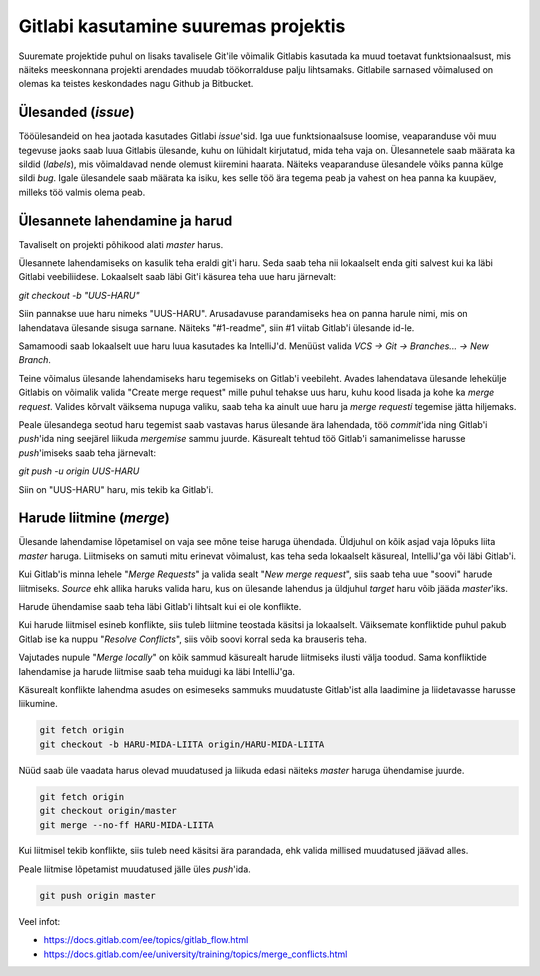 Gitlabi kasutamine suuremas projektis
=====================================

Suuremate projektide puhul on lisaks tavalisele Git'ile võimalik Gitlabis kasutada ka muud toetavat funktsionaalsust, mis näiteks meeskonnana projekti arendades muudab töökorralduse palju lihtsamaks. Gitlabile sarnased võimalused on olemas ka teistes keskondades nagu Github ja Bitbucket. 


Ülesanded (*issue*)
-------------------

Tööülesandeid on hea jaotada kasutades Gitlabi *issue*'sid. Iga uue funktsionaalsuse loomise, veaparanduse või muu tegevuse jaoks saab luua Gitlabis ülesande, kuhu on lühidalt kirjutatud, mida teha vaja on. Ülesannetele saab määrata ka sildid (*labels*), mis võimaldavad nende olemust kiiremini haarata. Näiteks veaparanduse ülesandele võiks panna külge sildi *bug*. Igale ülesandele saab määrata ka isiku, kes selle töö ära tegema peab ja vahest on hea panna ka kuupäev, milleks töö valmis olema peab.

.. image:: /_images/gitlab_issues.png


Ülesannete lahendamine ja harud
-------------------------------

Tavaliselt on projekti põhikood alati *master* harus. 

Ülesannete lahendamiseks on kasulik teha eraldi git'i haru. Seda saab teha nii lokaalselt enda giti salvest kui ka läbi Gitlabi veebiliidese. Lokaalselt saab läbi Git'i käsurea teha uue haru järnevalt: 

`git checkout -b "UUS-HARU"`

Siin pannakse uue haru nimeks "UUS-HARU". Arusadavuse parandamiseks hea on panna harule nimi, mis on lahendatava ülesande sisuga sarnane. Näiteks "#1-readme", siin #1 viitab Gitlab'i ülesande id-le.

Samamoodi saab lokaalselt uue haru luua kasutades ka IntelliJ'd. Menüüst valida `VCS -> Git -> Branches... -> New Branch`.

Teine võimalus ülesande lahendamiseks haru tegemiseks on Gitlab'i veebileht. Avades lahendatava ülesande lehekülje Gitlabis on võimalik valida "Create merge request" mille puhul tehakse uus haru, kuhu kood lisada ja kohe ka *merge request*. Valides kõrvalt väiksema nupuga valiku, saab teha ka ainult uue haru ja *merge requesti* tegemise jätta hiljemaks.

.. image:: /_images/gitlab_issue_merge_request_submenu.png
   :scale: 50

Peale ülesandega seotud haru tegemist saab vastavas harus ülesande ära lahendada, töö *commit*'ida ning Gitlab'i *push*'ida ning seejärel liikuda *mergemise* sammu juurde. Käsurealt tehtud töö Gitlab'i samanimelisse harusse *push*'imiseks saab teha järnevalt:

`git push -u origin UUS-HARU`

Siin on "UUS-HARU" haru, mis tekib ka Gitlab'i.


Harude liitmine (*merge*)
-------------------------

Ülesande lahendamise lõpetamisel on vaja see mõne teise haruga ühendada. Üldjuhul on kõik asjad vaja lõpuks liita *master* haruga. Liitmiseks on samuti mitu erinevat võimalust, kas teha seda lokaalselt käsureal, IntelliJ'ga või läbi Gitlab'i.

Kui Gitlab'is minna lehele "*Merge Requests*" ja valida sealt "*New merge request*", siis saab teha uue "soovi" harude liitmiseks. *Source* ehk allika haruks valida haru, kus on ülesande lahendus ja üldjuhul *target* haru võib jääda *master*'iks.

.. image:: /_images/gitlab_merge_request.png

Harude ühendamise saab teha läbi Gitlab'i lihtsalt kui ei ole konflikte. 

.. image:: /_images/gitlab_merge.png
   :scale: 50

Kui harude liitmisel esineb konflikte, siis tuleb liitmine teostada käsitsi ja lokaalselt. Väiksemate konfliktide puhul pakub Gitlab ise ka nuppu "*Resolve Conflicts*", siis võib soovi korral seda ka brauseris teha.

.. image:: /_images/gitlab_merge_conflict.png
   :scale: 50

Vajutades nupule "*Merge locally*" on kõik sammud käsurealt harude liitmiseks ilusti välja toodud. Sama konfliktide lahendamise ja harude liitmise saab teha muidugi ka läbi IntelliJ'ga.

.. image:: /_images/gitlab_merge_locally.png
   :scale: 50

Käsurealt konflikte lahendma asudes on esimeseks sammuks muudatuste Gitlab'ist alla laadimine ja liidetavasse harusse liikumine.

.. code-block:: none

  git fetch origin
  git checkout -b HARU-MIDA-LIITA origin/HARU-MIDA-LIITA

Nüüd saab üle vaadata harus olevad muudatused ja liikuda edasi näiteks *master* haruga ühendamise juurde.

.. code-block:: none

  git fetch origin
  git checkout origin/master
  git merge --no-ff HARU-MIDA-LIITA

Kui liitmisel tekib konflikte, siis tuleb need käsitsi ära parandada, ehk valida millised muudatused jäävad alles.

Peale liitmise lõpetamist muudatused jälle üles *push*'ida.

.. code-block:: none

  git push origin master


Veel infot:

* https://docs.gitlab.com/ee/topics/gitlab_flow.html
* https://docs.gitlab.com/ee/university/training/topics/merge_conflicts.html